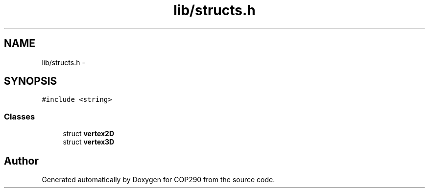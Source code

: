 .TH "lib/structs.h" 3 "Thu Apr 5 2018" "COP290" \" -*- nroff -*-
.ad l
.nh
.SH NAME
lib/structs.h \- 
.SH SYNOPSIS
.br
.PP
\fC#include <string>\fP
.br

.SS "Classes"

.in +1c
.ti -1c
.RI "struct \fBvertex2D\fP"
.br
.ti -1c
.RI "struct \fBvertex3D\fP"
.br
.in -1c
.SH "Author"
.PP 
Generated automatically by Doxygen for COP290 from the source code\&.
